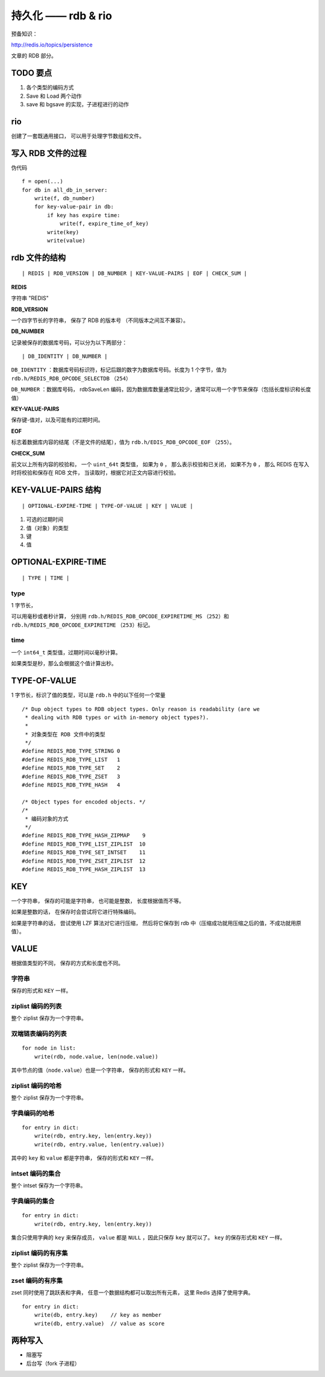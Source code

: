 持久化 —— rdb & rio
========================

预备知识：

http://redis.io/topics/persistence

文章的 RDB 部分。


TODO 要点
------------

1. 各个类型的编码方式

2. Save 和 Load 两个动作

3. save 和 bgsave 的实现，子进程进行的动作

.. image:: image/persistent.png


rio
---------

创建了一套既通用接口，
可以用于处理字节数组和文件。


写入 RDB 文件的过程
-------------------------

伪代码

::

    f = open(...)
    for db in all_db_in_server:
        write(f, db_number)
        for key-value-pair in db:
            if key has expire time:
                write(f, expire_time_of_key)
            write(key)
            write(value)


rdb 文件的结构
-------------------

::

    | REDIS | RDB_VERSION | DB_NUMBER | KEY-VALUE-PAIRS | EOF | CHECK_SUM |


**REDIS**

字符串 "REDIS"

**RDB_VERSION**

一个四字节长的字符串，
保存了 RDB 的版本号
（不同版本之间互不兼容）。

**DB_NUMBER**

记录被保存的数据库号码，可以分为以下两部分：

::

    | DB_IDENTITY | DB_NUMBER |

``DB_IDENTITY`` ：数据库号码标识符，标记后跟的数字为数据库号码。长度为 1 个字节，值为 ``rdb.h/REDIS_RDB_OPCODE_SELECTDB`` （\ ``254``\ ）

``DB_NUMBER`` ：数据库号码， rdbSaveLen 编码，因为数据库数量通常比较少，通常可以用一个字节来保存（包括长度标识和长度值）

**KEY-VALUE-PAIRS**

保存键-值对，以及可能有的过期时间。

**EOF**

标志着数据库内容的结尾（不是文件的结尾），值为 ``rdb.h/EDIS_RDB_OPCODE_EOF`` （\ ``255``\ ）。

**CHECK_SUM**

前文以上所有内容的校验和，
一个 ``uint_64t`` 类型值，
如果为 ``0`` ，
那么表示校验和已关闭，
如果不为 ``0`` ，
那么 REDIS 在写入时将校验和保存在 RDB 文件，
当读取时，根据它对正文内容进行校验。


KEY-VALUE-PAIRS 结构
---------------------------

::

    | OPTIONAL-EXPIRE-TIME | TYPE-OF-VALUE | KEY | VALUE |

1. 可选的过期时间

2. 值（对象）的类型

3. 键

4. 值


OPTIONAL-EXPIRE-TIME
----------------------

::

    | TYPE | TIME |

type
^^^^^^

1 字节长，

可以用毫秒或者秒计算，
分别用 ``rdb.h/REDIS_RDB_OPCODE_EXPIRETIME_MS`` （\ ``252``\ ）和
``rdb.h/REDIS_RDB_OPCODE_EXPIRETIME`` （\ ``253``\ ）标记。

time
^^^^^

一个 ``int64_t`` 类型值，过期时间以毫秒计算。

如果类型是秒，那么会根据这个值计算出秒。


TYPE-OF-VALUE
-----------------

1 字节长，标识了值的类型，可以是 ``rdb.h`` 中的以下任何一个常量

::

    /* Dup object types to RDB object types. Only reason is readability (are we
     * dealing with RDB types or with in-memory object types?).
     *
     * 对象类型在 RDB 文件中的类型
     */
    #define REDIS_RDB_TYPE_STRING 0
    #define REDIS_RDB_TYPE_LIST   1
    #define REDIS_RDB_TYPE_SET    2
    #define REDIS_RDB_TYPE_ZSET   3
    #define REDIS_RDB_TYPE_HASH   4

    /* Object types for encoded objects. */
    /*
     * 编码对象的方式
     */
    #define REDIS_RDB_TYPE_HASH_ZIPMAP    9
    #define REDIS_RDB_TYPE_LIST_ZIPLIST  10
    #define REDIS_RDB_TYPE_SET_INTSET    11
    #define REDIS_RDB_TYPE_ZSET_ZIPLIST  12
    #define REDIS_RDB_TYPE_HASH_ZIPLIST  13


KEY
------

一个字符串，
保存的可能是字符串，
也可能是整数，
长度根据值而不等。

如果是整数的话，
在保存时会尝试将它进行特殊编码。

如果是字符串的话，
尝试使用 LZF 算法对它进行压缩，
然后将它保存到 rdb 中（压缩成功就用压缩之后的值，不成功就用原值）。


VALUE
-------

根据值类型的不同，
保存的方式和长度也不同。

字符串
^^^^^^^^

保存的形式和 ``KEY`` 一样。

ziplist 编码的列表
^^^^^^^^^^^^^^^^^^^^^^^

整个 ziplist 保存为一个字符串。

双端链表编码的列表
^^^^^^^^^^^^^^^^^^^^

::

    for node in list:
        write(rdb, node.value, len(node.value))

其中节点的值（\ ``node.value``\ ）也是一个字符串，
保存的形式和 ``KEY`` 一样。

ziplist 编码的哈希
^^^^^^^^^^^^^^^^^^^^^^

整个 ziplist 保存为一个字符串。

字典编码的哈希
^^^^^^^^^^^^^^^^^

::

    for entry in dict:
        write(rdb, entry.key, len(entry.key))
        write(rdb, entry.value, len(entry.value))

其中的 ``key`` 和 ``value`` 都是字符串，
保存的形式和 ``KEY`` 一样。

intset 编码的集合
^^^^^^^^^^^^^^^^^^^^^^

整个 intset 保存为一个字符串。

字典编码的集合
^^^^^^^^^^^^^^^^^

::

    for entry in dict:
        write(rdb, entry.key, len(entry.key))

集合只使用字典的 ``key`` 来保存成员， ``value`` 都是 ``NULL`` ，因此只保存 ``key`` 就可以了。
``key`` 的保存形式和 ``KEY`` 一样。


ziplist 编码的有序集
^^^^^^^^^^^^^^^^^^^^^^^^

整个 ziplist 保存为一个字符串。

zset 编码的有序集
^^^^^^^^^^^^^^^^^^^

zset 同时使用了跳跃表和字典，
任意一个数据结构都可以取出所有元素，
这里 Redis 选择了使用字典。

::

    for entry in dict:
        write(db, entry.key)    // key as member
        write(db, entry.value)  // value as score

两种写入
-----------

- 阻塞写

- 后台写（fork 子进程）
